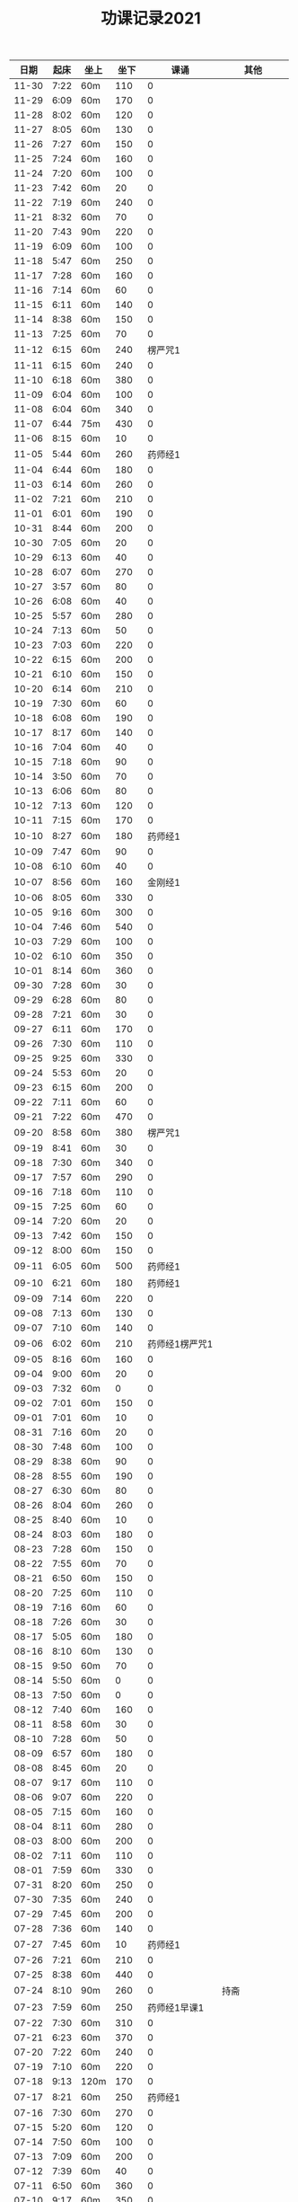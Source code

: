 #+TITLE: 功课记录2021
#+STARTUP: hidestars
#+HTML_HEAD: <link rel="stylesheet" type="text/css" href="../worg.css" />
#+OPTIONS: H:7 num:nil toc:t \n:nil ::t |:t ^:nil -:nil f:t *:t <:t
#+LANGUAGE: cn-zh

|  日期 | 起床 | 坐上 | 坐下 |           课诵 |          其他 |
|-------+------+------+------+----------------+---------------|
| 11-30 | 7:22 | 60m  |  110 |              0 |               |
| 11-29 | 6:09 | 60m  |  170 |              0 |               |
| 11-28 | 8:02 | 60m  |  120 |              0 |               |
| 11-27 | 8:05 | 60m  |  130 |              0 |               |
| 11-26 | 7:27 | 60m  |  150 |              0 |               |
| 11-25 | 7:24 | 60m  |  160 |              0 |               |
| 11-24 | 7:20 | 60m  |  100 |              0 |               |
| 11-23 | 7:42 | 60m  |   20 |              0 |               |
| 11-22 | 7:19 | 60m  |  240 |              0 |               |
| 11-21 | 8:32 | 60m  |   70 |              0 |               |
| 11-20 | 7:43 | 90m  |  220 |              0 |               |
| 11-19 | 6:09 | 60m  |  100 |              0 |               |
| 11-18 | 5:47 | 60m  |  250 |              0 |               |
| 11-17 | 7:28 | 60m  |  160 |              0 |               |
| 11-16 | 7:14 | 60m  |   60 |              0 |               |
| 11-15 | 6:11 | 60m  |  140 |              0 |               |
| 11-14 | 8:38 | 60m  |  150 |              0 |               |
| 11-13 | 7:25 | 60m  |   70 |              0 |               |
| 11-12 | 6:15 | 60m  |  240 |        楞严咒1 |               |
| 11-11 | 6:15 | 60m  |  240 |              0 |               |
| 11-10 | 6:18 | 60m  |  380 |              0 |               |
| 11-09 | 6:04 | 60m  |  100 |              0 |               |
| 11-08 | 6:04 | 60m  |  340 |              0 |               |
| 11-07 | 6:44 | 75m  |  430 |              0 |               |
| 11-06 | 8:15 | 60m  |   10 |              0 |               |
| 11-05 | 5:44 | 60m  |  260 |        药师经1 |               |
| 11-04 | 6:44 | 60m  |  180 |              0 |               |
| 11-03 | 6:14 | 60m  |  260 |              0 |               |
| 11-02 | 7:21 | 60m  |  210 |              0 |               |
| 11-01 | 6:01 | 60m  |  190 |              0 |               |
| 10-31 | 8:44 | 60m  |  200 |              0 |               |
| 10-30 | 7:05 | 60m  |   20 |              0 |               |
| 10-29 | 6:13 | 60m  |   40 |              0 |               |
| 10-28 | 6:07 | 60m  |  270 |              0 |               |
| 10-27 | 3:57 | 60m  |   80 |              0 |               |
| 10-26 | 6:08 | 60m  |   40 |              0 |               |
| 10-25 | 5:57 | 60m  |  280 |              0 |               |
| 10-24 | 7:13 | 60m  |   50 |              0 |               |
| 10-23 | 7:03 | 60m  |  220 |              0 |               |
| 10-22 | 6:15 | 60m  |  200 |              0 |               |
| 10-21 | 6:10 | 60m  |  150 |              0 |               |
| 10-20 | 6:14 | 60m  |  210 |              0 |               |
| 10-19 | 7:30 | 60m  |   60 |              0 |               |
| 10-18 | 6:08 | 60m  |  190 |              0 |               |
| 10-17 | 8:17 | 60m  |  140 |              0 |               |
| 10-16 | 7:04 | 60m  |   40 |              0 |               |
| 10-15 | 7:18 | 60m  |   90 |              0 |               |
| 10-14 | 3:50 | 60m  |   70 |              0 |               |
| 10-13 | 6:06 | 60m  |   80 |              0 |               |
| 10-12 | 7:13 | 60m  |  120 |              0 |               |
| 10-11 | 7:15 | 60m  |  170 |              0 |               |
| 10-10 | 8:27 | 60m  |  180 |        药师经1 |               |
| 10-09 | 7:47 | 60m  |   90 |              0 |               |
| 10-08 | 6:10 | 60m  |   40 |              0 |               |
| 10-07 | 8:56 | 60m  |  160 |        金刚经1 |               |
| 10-06 | 8:05 | 60m  |  330 |              0 |               |
| 10-05 | 9:16 | 60m  |  300 |              0 |               |
| 10-04 | 7:46 | 60m  |  540 |              0 |               |
| 10-03 | 7:29 | 60m  |  100 |              0 |               |
| 10-02 | 6:10 | 60m  |  350 |              0 |               |
| 10-01 | 8:14 | 60m  |  360 |              0 |               |
| 09-30 | 7:28 | 60m  |   30 |              0 |               |
| 09-29 | 6:28 | 60m  |   80 |              0 |               |
| 09-28 | 7:21 | 60m  |   30 |              0 |               |
| 09-27 | 6:11 | 60m  |  170 |              0 |               |
| 09-26 | 7:30 | 60m  |  110 |              0 |               |
| 09-25 | 9:25 | 60m  |  330 |              0 |               |
| 09-24 | 5:53 | 60m  |   20 |              0 |               |
| 09-23 | 6:15 | 60m  |  200 |              0 |               |
| 09-22 | 7:11 | 60m  |   60 |              0 |               |
| 09-21 | 7:22 | 60m  |  470 |              0 |               |
| 09-20 | 8:58 | 60m  |  380 |        楞严咒1 |               |
| 09-19 | 8:41 | 60m  |   30 |              0 |               |
| 09-18 | 7:30 | 60m  |  340 |              0 |               |
| 09-17 | 7:57 | 60m  |  290 |              0 |               |
| 09-16 | 7:18 | 60m  |  110 |              0 |               |
| 09-15 | 7:25 | 60m  |   60 |              0 |               |
| 09-14 | 7:20 | 60m  |   20 |              0 |               |
| 09-13 | 7:42 | 60m  |  150 |              0 |               |
| 09-12 | 8:00 | 60m  |  150 |              0 |               |
| 09-11 | 6:05 | 60m  |  500 |        药师经1 |               |
| 09-10 | 6:21 | 60m  |  180 |        药师经1 |               |
| 09-09 | 7:14 | 60m  |  220 |              0 |               |
| 09-08 | 7:13 | 60m  |  130 |              0 |               |
| 09-07 | 7:10 | 60m  |  140 |              0 |               |
| 09-06 | 6:02 | 60m  |  210 | 药师经1楞严咒1 |               |
| 09-05 | 8:16 | 60m  |  160 |              0 |               |
| 09-04 | 9:00 | 60m  |   20 |              0 |               |
| 09-03 | 7:32 | 60m  |    0 |              0 |               |
| 09-02 | 7:01 | 60m  |  150 |              0 |               |
| 09-01 | 7:01 | 60m  |   10 |              0 |               |
| 08-31 | 7:16 | 60m  |   20 |              0 |               |
| 08-30 | 7:48 | 60m  |  100 |              0 |               |
| 08-29 | 8:38 | 60m  |   90 |              0 |               |
| 08-28 | 8:55 | 60m  |  190 |              0 |               |
| 08-27 | 6:30 | 60m  |   80 |              0 |               |
| 08-26 | 8:04 | 60m  |  260 |              0 |               |
| 08-25 | 8:40 | 60m  |   10 |              0 |               |
| 08-24 | 8:03 | 60m  |  180 |              0 |               |
| 08-23 | 7:28 | 60m  |  150 |              0 |               |
| 08-22 | 7:55 | 60m  |   70 |              0 |               |
| 08-21 | 6:50 | 60m  |  150 |              0 |               |
| 08-20 | 7:25 | 60m  |  110 |              0 |               |
| 08-19 | 7:16 | 60m  |   60 |              0 |               |
| 08-18 | 7:26 | 60m  |   30 |              0 |               |
| 08-17 | 5:05 | 60m  |  180 |              0 |               |
| 08-16 | 8:10 | 60m  |  130 |              0 |               |
| 08-15 | 9:50 | 60m  |   70 |              0 |               |
| 08-14 | 5:50 | 60m  |    0 |              0 |               |
| 08-13 | 7:50 | 60m  |    0 |              0 |               |
| 08-12 | 7:40 | 60m  |  160 |              0 |               |
| 08-11 | 8:58 | 60m  |   30 |              0 |               |
| 08-10 | 7:28 | 60m  |   50 |              0 |               |
| 08-09 | 6:57 | 60m  |  180 |              0 |               |
| 08-08 | 8:45 | 60m  |   20 |              0 |               |
| 08-07 | 9:17 | 60m  |  110 |              0 |               |
| 08-06 | 9:07 | 60m  |  220 |              0 |               |
| 08-05 | 7:15 | 60m  |  160 |              0 |               |
| 08-04 | 8:11 | 60m  |  280 |              0 |               |
| 08-03 | 8:00 | 60m  |  200 |              0 |               |
| 08-02 | 7:11 | 60m  |  110 |              0 |               |
| 08-01 | 7:59 | 60m  |  330 |              0 |               |
| 07-31 | 8:20 | 60m  |  250 |              0 |               |
| 07-30 | 7:35 | 60m  |  240 |              0 |               |
| 07-29 | 7:45 | 60m  |  200 |              0 |               |
| 07-28 | 7:36 | 60m  |  140 |              0 |               |
| 07-27 | 7:45 | 60m  |   10 |        药师经1 |               |
| 07-26 | 7:21 | 60m  |  210 |              0 |               |
| 07-25 | 8:38 | 60m  |  440 |              0 |               |
| 07-24 | 8:10 | 90m  |  260 |              0 |          持斋 |
| 07-23 | 7:59 | 60m  |  250 |   药师经1早课1 |               |
| 07-22 | 7:30 | 60m  |  310 |              0 |               |
| 07-21 | 6:23 | 60m  |  370 |              0 |               |
| 07-20 | 7:22 | 60m  |  240 |              0 |               |
| 07-19 | 7:10 | 60m  |  220 |              0 |               |
| 07-18 | 9:13 | 120m |  170 |              0 |               |
| 07-17 | 8:21 | 60m  |  250 |        药师经1 |               |
| 07-16 | 7:30 | 60m  |  270 |              0 |               |
| 07-15 | 5:20 | 60m  |  120 |              0 |               |
| 07-14 | 7:50 | 60m  |  100 |              0 |               |
| 07-13 | 7:09 | 60m  |  200 |              0 |               |
| 07-12 | 7:39 | 60m  |   40 |              0 |               |
| 07-11 | 6:50 | 60m  |  360 |              0 |               |
| 07-10 | 9:17 | 60m  |  350 |              0 |               |
| 07-09 | 6:57 | 60m  |  200 |              0 |               |
| 07-08 | 6:58 | 60m  |  360 |              0 |               |
| 07-07 | 6:53 | 60m  |  220 |              0 |               |
| 07-06 | 6:51 | 60m  |  100 |              0 |               |
| 07-05 | 6:40 | 60m  |  220 |              0 |               |
| 07-04 | 5:32 | 90m  |  270 |              0 |               |
| 07-03 | 7:58 | 60m  |  320 |              0 |               |
| 07-02 | 6:48 | 60m  |  340 |              0 |               |
| 07-01 | 6:57 | 60m  |  270 |        药师经1 |             0 |
| 06-30 | 7:18 | 60m  |  140 |              0 |               |
| 06-29 | 6:56 | 60m  |   90 |              0 |               |
| 06-28 | 6:28 | 60m  |  210 |              0 |               |
| 06-27 | 8:26 | 60m  |  160 |              0 |               |
| 06-26 | 7:13 | 60m  |  540 |        药师经1 |               |
| 06-25 | 7:00 | 60m  |  220 |              0 |               |
| 06-24 | 7:40 | 60m  |  290 |              0 |          吼人 |
| 06-23 | 6:49 | 60m  |   50 |              0 |               |
| 06-22 | 6:50 | 60m  |  180 |              0 |               |
| 06-21 | 6:35 | 60m  |  210 |              0 |               |
| 06-20 | 9:21 | 60m  |  250 |              0 |               |
| 06-19 | 7:46 | 60m  |  230 |              0 |               |
| 06-18 | 7:31 | 60m  |  110 |              0 |               |
| 06-17 | 7:00 | 60m  |  190 |              0 |               |
| 06-16 | 7:07 | 60m  |  360 |              0 |               |
| 06-15 | 6:35 | 60m  |  250 |              0 |               |
| 06-14 | 7:32 | 60m  |  160 |              0 |               |
| 06-13 | 6:32 | 60m  |  210 |              0 |               |
| 06-12 | 6:58 | 60m  |  360 |              0 |               |
| 06-11 | 6:40 | 60m  |  230 |              0 |               |
| 06-10 | 6:57 | 60m  |  390 |              0 |               |
| 06-09 | 6:51 | 60m  |  180 |              0 |          持斋 |
| 06-08 | 6:55 | 60m  |  200 |              0 |          吼人 |
| 06-07 | 6:40 | 60m  |  290 |              0 |               |
| 06-06 | 8:07 | 60m  |  600 |              0 |               |
| 06-05 | 6:59 | 60m  |  330 |              0 |               |
| 06-04 | 6:05 | 60m  |  110 |              0 |               |
| 06-03 | 6:28 | 60m  |  430 |              0 |               |
| 06-02 | 7:23 | 60m  |  360 |              0 |          吼人 |
| 06-01 | 8:15 | 60m  |  340 |              0 |               |
| 05-31 | 7:15 | 60m  |  160 |              0 |               |
| 05-30 | 8:30 | 60m  |  280 |        药师经1 |               |
| 05-29 | 5:40 | 60m  |  140 |        药师经1 |               |
| 05-28 | 7:14 | 60m  |  250 |        药师经1 |               |
| 05-27 | 6:51 | 60m  |  250 |              0 |               |
| 05-26 | 7:03 | 60m  |  130 |        药师经1 |               |
| 05-25 | 5:38 | 60m  |   30 |        药师经1 |    持斋，吼人 |
| 05-24 | 5:42 | 60m  |  270 |        药师经1 |               |
| 05-23 | 8:20 | 60m  |  210 |        药师经1 |               |
| 05-22 | 8:08 | 60m  |  520 |              0 |               |
| 05-21 | 7:43 | 60m  |  250 |        药师经1 |               |
| 05-20 | 7:07 | 60m  |  240 |        药师经1 |               |
| 05-19 | 6:55 | 60m  |  180 |        药师经1 |          持斋 |
| 05-18 | 6:57 | 60m  |  220 |        药师经1 |               |
| 05-17 | 7:04 | 60m  |  180 |        药师经1 |               |
| 05-16 | 7:50 | 60m  |  180 |        药师经1 |               |
| 05-15 | 8:20 | 60m  |  330 |        药师经1 |               |
| 05-14 | 6:50 | 60m  |   90 |              0 |               |
| 05-13 | 7:20 | 60m  |   40 |        药师经1 |               |
| 05-12 | 5:28 | 60m  |  210 |        药师经1 |               |
| 05-11 | 6:55 | 60m  |  250 |        药师经1 |          持斋 |
| 05-10 | 5:45 | 60m  |  500 |        药师经1 |               |
| 05-09 | 7:27 | 60m  |  300 |        药师经1 |               |
| 05-08 | 5:45 | 60m  |  150 |              0 |               |
| 05-07 | 5:42 | 60m  |  190 |        药师经1 |               |
| 05-06 | 6:42 | 60m  |  150 |        药师经1 |               |
| 05-05 | 5:40 | 60m  |  330 |        药师经4 |               |
| 05-04 | 5:53 | 60m  |  700 |              0 |               |
| 05-03 | 5:48 | 60m  |  650 |        药师经1 |               |
| 05-02 | 5:10 | 60m  | 1270 |              0 |               |
| 05-01 | 6:20 | 60m  |  700 |        药师经1 |               |
| 04-30 | 5:24 | 60m  |  250 |              0 |               |
| 04-29 | 6:28 | 60m  |  350 |        药师经1 |               |
| 04-28 | 6:42 | 60m  |  240 |        药师经1 |      发火拜忏 |
| 04-27 | 5:20 | 60m  |  190 |        药师经1 |               |
| 04-26 | 5:47 | 60m  |  280 |        药师经1 |          持斋 |
| 04-25 | 5:29 | 60m  |  160 |        药师经1 |               |
| 04-24 | 3:11 | 60m  |  360 |        药师经1 |               |
| 04-23 | 5:35 | 70m  |   50 |        药师经1 |               |
| 04-22 | 5:40 | 60m  |  200 |        药师经1 |               |
| 04-21 | 5:33 | 60m  |  230 |        药师经1 |               |
| 04-20 | 6:45 | 60m  |  260 |        药师经1 |               |
| 04-19 | 5:35 | 60m  |  400 |        药师经1 |          持斋 |
| 04-18 | 7:20 | 60m  |  250 |              0 |               |
| 04-17 | 7:40 | 60m  |  150 |        药师经1 |               |
| 04-16 | 6:20 | 60m  |  210 |        药师经1 |               |
| 04-15 | 4:08 | 60m  |  370 |        药师经1 |               |
| 04-14 | 6:25 | 60m  |  130 |        药师经1 |               |
| 04-13 | 5:20 | 60m  |   90 |        药师经1 |               |
| 04-12 | 5:55 | 60m  |  350 |              0 |               |
| 04-11 | 6:55 | 60m  |  550 |        药师经1 |               |
| 04-10 | 7:46 | 60m  | 1360 |        药师经1 |               |
| 04-09 | 6:45 | 60m  |  150 |        药师经1 | 发火1，拜佛50 |
| 04-08 | 6:40 | 60m  |  360 |        药师经1 |               |
| 04-07 | 6:45 | 60m  |  110 |        药师经1 |               |
| 04-06 | 6:34 | 60m  |  220 |        药师经1 |               |
| 04-05 | 2:50 | 85m  |  360 |        药师经1 |               |
| 04-04 | 4:10 | 60m  |  540 |        药师经1 |               |
| 04-03 | 7:28 | 60m  |  530 |        药师经1 |               |
| 04-02 | 7:16 | 60m  |  210 |        药师经1 |         发火1 |
| 04-01 | 7:13 | 60m  |  440 |        药师经1 |         发火1 |
| 03-31 | 7:42 | 60m  |  590 |        药师经1 |             0 |
| 03-30 | 7:40 | 60m  |   40 |              0 |             0 |
| 03-29 | 6:50 | 60m  |  260 |        药师经1 |             0 |
| 03-28 | 8:31 | 60m  |  120 |        药师经1 |             0 |
| 03-27 | 7:37 | 60m  |  150 |        药师经1 |             0 |
| 03-26 | 7:57 | 60m  |   50 |              0 |             0 |
| 03-25 | 8:18 | 60m  |   70 |        药师经1 |             0 |
| 03-24 | 7:48 | 60m  |   40 |              0 |             0 |
| 03-23 | 6:56 | 60m  |  120 |              0 |             0 |
| 03-22 | 6:50 | 60m  |    0 |              0 |             0 |
| 03-21 | 8:30 | 60m  |  200 |        药师经1 |             0 |
| 03-20 | 9:03 | 60m  |    0 |        药师经1 |             0 |
| 03-19 | 8:03 | 60m  |    0 |              0 |             0 |
| 03-18 | 7:00 | 60m  |   80 |        药师经1 |             0 |
| 03-17 | 6:50 | 60m  |  260 |              0 |             0 |
| 03-16 | 6:50 | 60m  |  240 |        药师经1 |             0 |
| 03-15 | 6:50 | 60m  |  200 |        药师经1 |             0 |
| 03-14 | 8:00 | 60m  |  500 |        药师经1 |             0 |
| 03-13 | 6:59 | 60m  |   30 |        药师经1 |             0 |
| 03-12 | 6:59 | 60m  |   60 |              0 |             0 |
| 03-11 | 6:55 | 60m  |  150 |        药师经1 |             0 |
| 03-10 | 6:49 | 60m  |   70 |        药师经1 |             0 |
| 03-09 | 6:38 | 60m  |    0 |        药师经1 |             0 |
| 03-08 | 6:34 | 60m  |  160 |        药师经1 |             0 |
| 03-07 | 9:09 | 60m  |  300 |              0 |             0 |
| 03-06 | 6:12 | 60m  |  400 |        药师经1 |         发火1 |
| 03-05 | 6:58 | 60m  |   50 |        药师经1 |             0 |
| 03-04 | 5:40 | 60m  |  130 |        药师经1 |             0 |
| 03-03 | 7:09 | 60m  |   10 |        药师经1 |             0 |
| 03-02 | 5:03 | 60m  |   20 |        药师经1 |             0 |
| 03-01 | 4:31 | 60m  |   60 |        药师经1 |             0 |
| 02-28 | 8:43 | 60m  |  420 |        药师经1 |          发火 |
| 02-27 | 7:18 | 60m  |  300 |        药师经1 |             0 |
| 02-26 | 8:03 | 60m  |  130 |        药师经1 |             0 |
| 02-25 | 7:15 | 60m  |   70 |        药师经1 |             0 |
| 02-24 | 8:07 | 60m  |  100 |        药师经1 |             0 |
| 02-23 | 7:15 | 60m  |   40 |        药师经1 |             0 |
| 02-22 | 7:34 | 60m  |  220 |        药师经1 |             0 |
| 02-21 | 7:18 | 60m  |  500 |        药师经1 |          发火 |
| 02-20 | 7:53 | 60m  |  340 |        药师经1 |             0 |
| 02-19 | 8:32 | 60m  |  110 |        药师经1 |             0 |
| 02-18 | 9:01 | 60m  |  200 |        药师经1 |             0 |
| 02-17 | 7:58 | 60m  |   10 |              0 |             0 |
| 02-16 | 6:40 | 60m  |  330 |        药师经1 |             0 |
| 02-15 | 6:10 | 60m  |  210 |        药师经1 |             0 |
| 02-14 | 7:43 | 60m  |  480 |        药师经1 |             0 |
| 02-13 | 7:44 | 115m |   50 |        药师经1 |             0 |
| 02-12 | 6:10 | 60m  |  570 |        药师经1 |         早课1 |
| 02-11 | 9:35 | 60m  |  250 |        药师经1 |             0 |
| 02-10 | 8:35 | 60m  |  290 |        药师经1 |             0 |
| 02-09 | 7:47 | 60m  |  180 |        药师经1 |             0 |
| 02-08 | 8:03 | 60m  |   40 |        药师经1 |             0 |
| 02-07 | 7:56 | 60m  |   80 |        药师经1 |             0 |
| 02-06 | 8:43 | 60m  |   30 |        药师经1 |             0 |
| 02-05 | 7:52 | 60m  |   30 |        药师经1 |             0 |
| 02-04 | 7:01 | 60m  |   10 |        药师经1 |             0 |
| 02-03 | 6:17 | 60m  |   10 |        药师经1 |             0 |
| 02-02 | 6:20 | 60m  |  120 |        药师经1 |             0 |
| 02-01 | 7:23 | 60m  |   90 |        药师经1 |             0 |
| 01-31 | 9:55 | 60m  |  120 |        药师经1 |         早课1 |
| 01-30 | 9:12 | 60m  |   40 |        药师经1 |             0 |
| 01-29 | 7:23 | 60m  |  100 |              0 |             0 |
| 01-28 | 8:00 | 60m  |   50 |        药师经1 |             0 |
| 01-27 | 8:03 | 60m  |  320 |        药师经1 |             0 |
| 01-26 | 7:18 | 60m  |   50 |        药师经1 |             0 |
| 01-25 | 8:42 | 60m  |   40 |        药师经1 |             0 |
| 01-24 | 9:30 | 60m  |  150 |        药师经1 |             0 |
| 01-23 | 8:43 | 75m  |  170 |        药师经1 |          生气 |
| 01-22 | 8:22 | 60m  |   90 |        药师经1 |             0 |
| 01-21 | 9:06 | 60m  |   70 |        药师经1 |             0 |
| 01-20 | 8:56 | 60m  |   10 |        药师经1 |             0 |
| 01-19 | -:-- | 60m  |   20 |              0 |          通宵 |
| 01-18 | 7:42 | 60m  |   10 |              0 |             0 |
| 01-17 | 8:33 | 60m  |   40 |        药师经1 |          发火 |
| 01-16 | 8:44 | 60m  |  160 |        药师经1 |             0 |
| 01-15 | 8:20 | 60m  |  210 |        药师经1 |             0 |
| 01-14 | 8:30 | 60m  |   90 |        药师经1 |             0 |
| 01-13 | 8:31 | 60m  |   80 |        药师经1 |             0 |
| 01-12 | 7:18 | 60m  |  210 |        药师经1 |             0 |
| 01-11 | 6:57 | 60m  |   10 |        药师经1 |          发火 |
| 01-10 | 8:35 | 60m  |  240 |        药师经1 |          发火 |
| 01-09 | 8:04 | 60m  |  180 |        药师经1 |          发火 |
| 01-08 | 6:54 | 60m  |  120 |        药师经1 |          发火 |
| 01-07 | 6:57 | 60m  |   40 |        药师经1 |             0 |
| 01-06 | 7:10 | 60m  |   20 |              0 |             0 |
| 01-05 | 6:50 | 60m  |  180 |        药师经1 |             0 |
| 01-04 | 6:40 | 60m  |  180 |        药师经1 |             0 |
| 01-03 | 9:03 | 60m  |  320 |        药师经1 |             0 |
| 01-02 | 8:29 | 60m  |  160 |        药师经1 |             0 |
| 01-01 | 9:34 | 60m  |  430 |        药师经1 |             0 |
